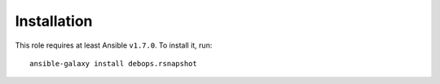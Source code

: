 Installation
============

This role requires at least Ansible ``v1.7.0``. To install it, run::

    ansible-galaxy install debops.rsnapshot



